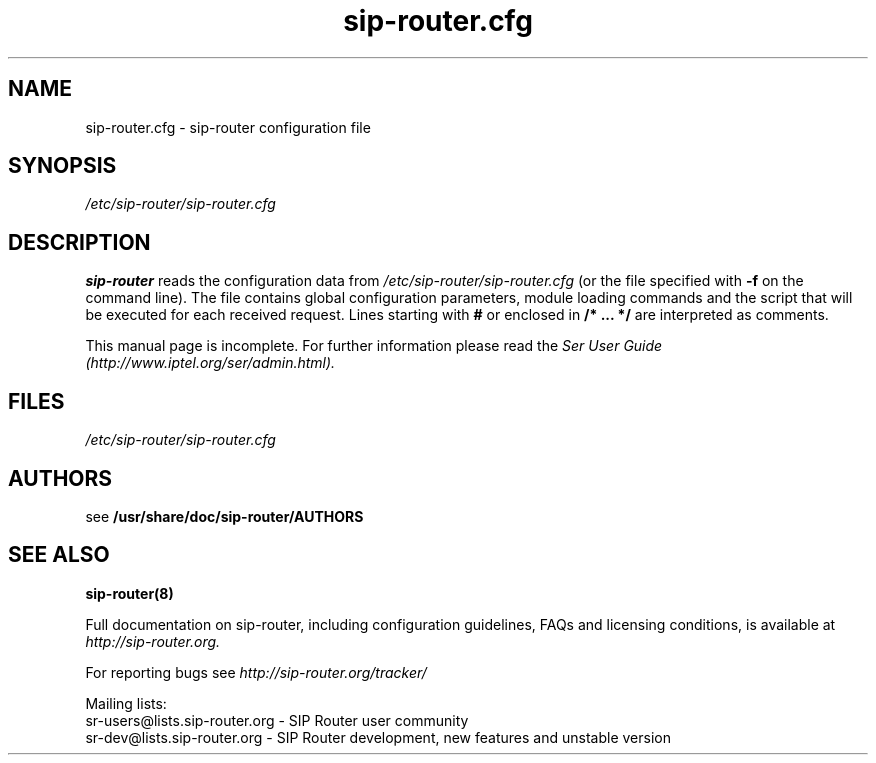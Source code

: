.\" $Id$
.TH sip-router.cfg 5 15.07.2002 sip-router "Sip Express Router" 
.\" Process with
.\" groff -man -Tascii sip-router.cfg.5 
.\"
.SH NAME
sip-router.cfg \- sip-router configuration file
.SH SYNOPSIS
.I /etc/sip-router/sip-router.cfg
.SH DESCRIPTION
.B sip-router
reads the configuration data from
.I /etc/sip-router/sip-router.cfg
(or the file specified with
.B \-f
on the command line).
The file contains global configuration parameters, module loading commands and the script that will be executed for each received request. Lines starting with
.B #
or enclosed in
.B /* ... */
are interpreted as comments.
.PP
This manual page is incomplete. For further information please read the
.I Ser User Guide (http://www.iptel.org/ser/admin.html).

.SH FILES
.I /etc/sip-router/sip-router.cfg

.SH AUTHORS

see 
.B /usr/share/doc/sip-router/AUTHORS

.SH SEE ALSO
.BR sip-router(8)
.PP
Full documentation on sip-router, including configuration guidelines, FAQs and
licensing conditions, is available at
.I http://sip-router.org.
.PP
For reporting  bugs see
.I
http://sip-router.org/tracker/
.PP
Mailing lists:
.nf 
sr-users@lists.sip-router.org - SIP Router user community
.nf 
sr-dev@lists.sip-router.org - SIP Router development, new features and unstable version

